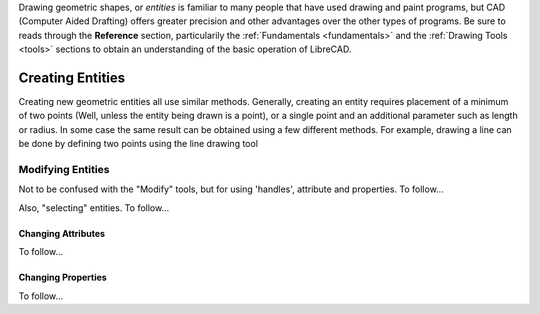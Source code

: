.. User Manual, LibreCAD v2.2.x


.. _draw:

Drawing geometric shapes, or *entities* is familiar to many people that have used drawing and paint programs, but CAD (Computer Aided Drafting) offers greater precision and other advantages over the other types of programs.  Be sure to reads through the **Reference** section, particularily the :ref:`Fundamentals <fundamentals>` and the :ref:`Drawing Tools <tools>` sections to obtain an understanding of the basic operation of LibreCAD. 


Creating Entities
=================

Creating new geometric entities all use similar methods.  Generally,  creating an entity requires placement of a minimum of two points (Well, unless the entity being drawn is a point), or a single point and an additional parameter such as length or radius.  In some case the same result can be obtained using a few different methods.  For example, drawing a line can be done by defining two points using the line drawing tool





Modifying Entities
------------------

Not to be confused with the "Modify" tools, but for using 'handles', attribute and properties.  To follow...

Also, "selecting" entities.  To follow...


Changing Attributes
~~~~~~~~~~~~~~~~~~~

To follow...


Changing Properties
~~~~~~~~~~~~~~~~~~~

To follow...



